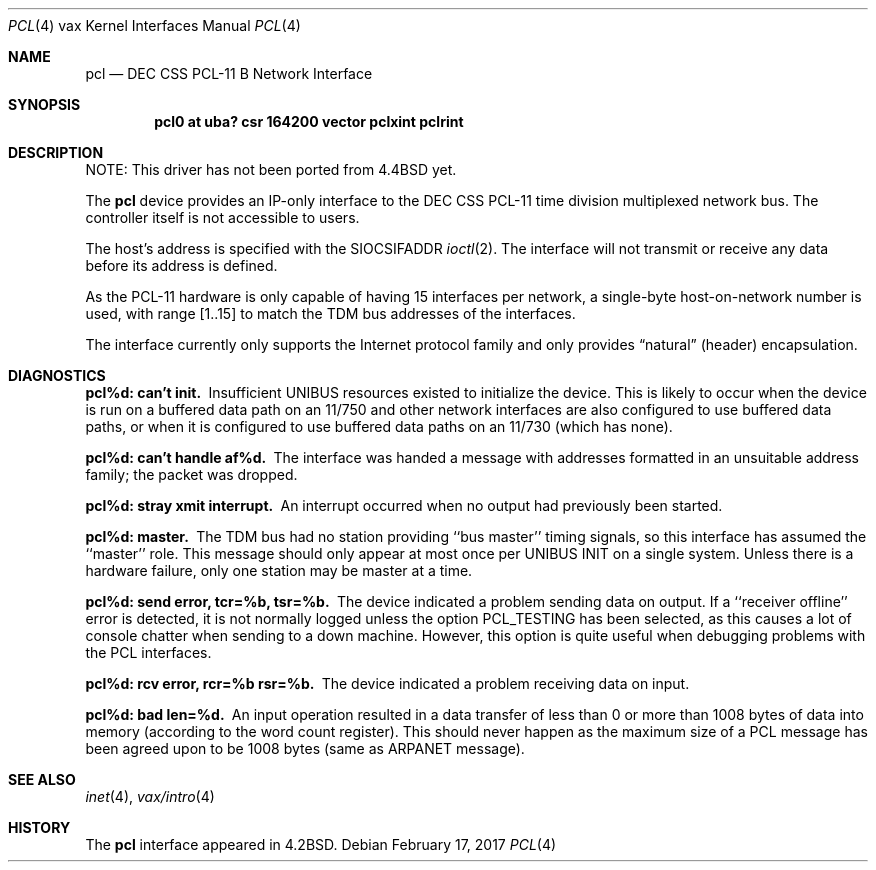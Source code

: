 .\"	$NetBSD: pcl.4,v 1.15 2017/08/01 11:04:21 wiz Exp $
.\"
.\" Copyright (c) 1983, 1991, 1993
.\"	The Regents of the University of California.  All rights reserved.
.\"
.\" Redistribution and use in source and binary forms, with or without
.\" modification, are permitted provided that the following conditions
.\" are met:
.\" 1. Redistributions of source code must retain the above copyright
.\"    notice, this list of conditions and the following disclaimer.
.\" 2. Redistributions in binary form must reproduce the above copyright
.\"    notice, this list of conditions and the following disclaimer in the
.\"    documentation and/or other materials provided with the distribution.
.\" 3. Neither the name of the University nor the names of its contributors
.\"    may be used to endorse or promote products derived from this software
.\"    without specific prior written permission.
.\"
.\" THIS SOFTWARE IS PROVIDED BY THE REGENTS AND CONTRIBUTORS ``AS IS'' AND
.\" ANY EXPRESS OR IMPLIED WARRANTIES, INCLUDING, BUT NOT LIMITED TO, THE
.\" IMPLIED WARRANTIES OF MERCHANTABILITY AND FITNESS FOR A PARTICULAR PURPOSE
.\" ARE DISCLAIMED.  IN NO EVENT SHALL THE REGENTS OR CONTRIBUTORS BE LIABLE
.\" FOR ANY DIRECT, INDIRECT, INCIDENTAL, SPECIAL, EXEMPLARY, OR CONSEQUENTIAL
.\" DAMAGES (INCLUDING, BUT NOT LIMITED TO, PROCUREMENT OF SUBSTITUTE GOODS
.\" OR SERVICES; LOSS OF USE, DATA, OR PROFITS; OR BUSINESS INTERRUPTION)
.\" HOWEVER CAUSED AND ON ANY THEORY OF LIABILITY, WHETHER IN CONTRACT, STRICT
.\" LIABILITY, OR TORT (INCLUDING NEGLIGENCE OR OTHERWISE) ARISING IN ANY WAY
.\" OUT OF THE USE OF THIS SOFTWARE, EVEN IF ADVISED OF THE POSSIBILITY OF
.\" SUCH DAMAGE.
.\"
.\"     from: @(#)pcl.4	8.1 (Berkeley) 6/5/93
.\"
.Dd February 17, 2017
.Dt PCL 4 vax
.Os
.Sh NAME
.Nm pcl
.Nd
.Tn DEC CSS
.Tn PCL-11 B
Network Interface
.Sh SYNOPSIS
.Cd "pcl0 at uba? csr 164200 vector pclxint pclrint"
.Sh DESCRIPTION
NOTE: This driver has not been ported from
.Bx 4.4
yet.
.Pp
The
.Nm pcl
device provides an
.Tn IP Ns -only
interface to the
.Tn DEC CSS
.Tn PCL-11
time division multiplexed network bus.
The controller itself is not accessible to users.
.Pp
The host's address is specified with the
.Dv SIOCSIFADDR
.Xr ioctl 2 .
The interface will not transmit or receive any data before
its address is defined.
.Pp
As the
.Tn PCL-11
hardware is only capable of having 15 interfaces per network,
a single-byte host-on-network number is used, with range [1..15] to match
the
.Tn TDM
bus addresses of the interfaces.
.Pp
The interface currently only supports the Internet protocol family
and only provides
.Dq natural
(header) encapsulation.
.Sh DIAGNOSTICS
.Bl -diag
.It pcl%d: can't init.
Insufficient
.Tn UNIBUS
resources existed to initialize the device.
This is likely to occur when the device is run on a buffered
data path on an 11/750 and other network interfaces are also
configured to use buffered data paths, or when it is configured
to use buffered data paths on an 11/730 (which has none).
.It pcl%d: can't handle af%d.
The interface was handed a message with addresses formatted in an
unsuitable address family;  the packet was dropped.
.It pcl%d: stray xmit interrupt.
An interrupt occurred when no output had previously been started.
.It pcl%d: master.
The
.Tn TDM
bus had no station providing ``bus master'' timing signals,
so this interface has assumed the ``master'' role.
This message should only appear at most once per
.Tn UNIBUS INIT
on a single system.
Unless there is a hardware failure, only one station may be master at a time.
.It pcl%d: send error, tcr=%b, tsr=%b.
The device indicated a problem sending data on output.
If a ``receiver offline'' error is detected, it is not normally logged
unless the option
.Dv PCL_TESTING
has been selected, as this causes a lot
of console chatter when sending to a down machine.
However, this option
is quite useful when debugging problems with the
.Tn PCL
interfaces.
.It pcl%d: rcv error, rcr=%b rsr=%b.
The device indicated a problem receiving data on input.
.It pcl%d: bad len=%d.
An input operation resulted in a data transfer of less than
0 or more than 1008 bytes of
data into memory (according to the word count register).
This should never happen as the maximum size of a
.Tn PCL
message
has been agreed upon to be 1008 bytes (same as ARPANET message).
.El
.Sh SEE ALSO
.Xr inet 4 ,
.Xr vax/intro 4
.Sh HISTORY
The
.Nm
interface appeared in
.Bx 4.2 .
